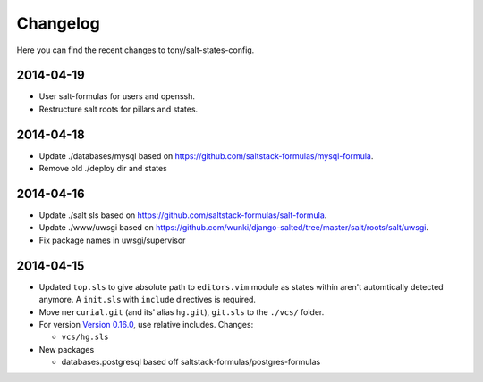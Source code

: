 =========
Changelog
=========

Here you can find the recent changes to tony/salt-states-config.

2014-04-19
----------

- User salt-formulas for users and openssh.
- Restructure salt roots for pillars and states.

2014-04-18
----------

- Update ./databases/mysql based on https://github.com/saltstack-formulas/mysql-formula.
- Remove old ./deploy dir and states

2014-04-16
----------

- Update ./salt sls based on https://github.com/saltstack-formulas/salt-formula.
- Update ./www/uwsgi based on https://github.com/wunki/django-salted/tree/master/salt/roots/salt/uwsgi.
- Fix package names in uwsgi/supervisor


2014-04-15
----------

- Updated ``top.sls`` to give absolute path to ``editors.vim`` module
  as states within aren't automtically detected anymore. A ``init.sls``
  with ``include`` directives is required.
- Move ``mercurial.git`` (and its' alias ``hg.git``), ``git.sls`` to the
  ``./vcs/`` folder.
- For version `Version 0.16.0`_, use relative includes. Changes:

  - ``vcs/hg.sls``
- New packages

  - databases.postgresql based off saltstack-formulas/postgres-formulas

.. _Version 0.16.0: http://docs.saltstack.com/en/latest/topics/releases/0.16.0.html

